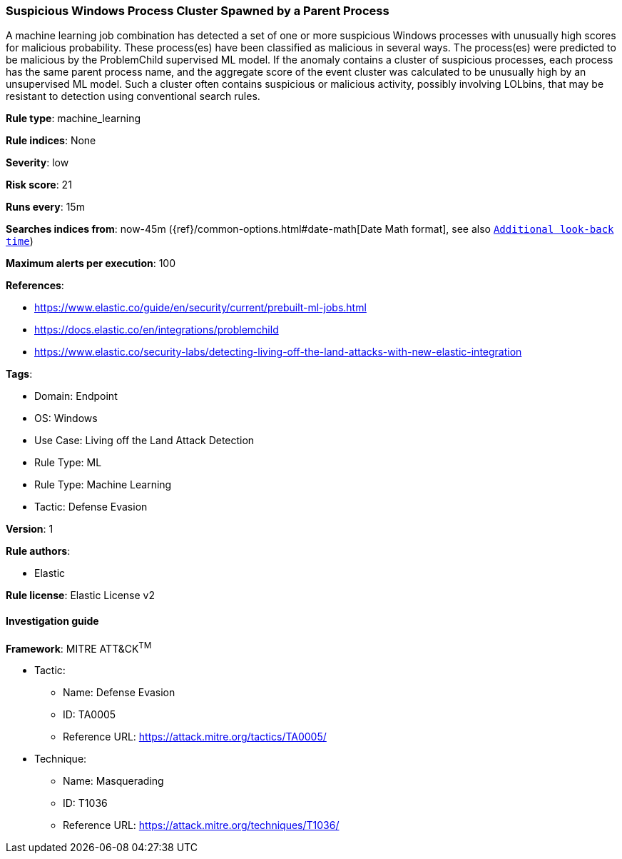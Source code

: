 [[prebuilt-rule-8-9-10-suspicious-windows-process-cluster-spawned-by-a-parent-process]]
=== Suspicious Windows Process Cluster Spawned by a Parent Process

A machine learning job combination has detected a set of one or more suspicious Windows processes with unusually high scores for malicious probability. These process(es) have been classified as malicious in several ways. The process(es) were predicted to be malicious by the ProblemChild supervised ML model. If the anomaly contains a cluster of suspicious processes, each process has the same parent process name, and the aggregate score of the event cluster was calculated to be unusually high by an unsupervised ML model. Such a cluster often contains suspicious or malicious activity, possibly involving LOLbins, that may be resistant to detection using conventional search rules.

*Rule type*: machine_learning

*Rule indices*: None

*Severity*: low

*Risk score*: 21

*Runs every*: 15m

*Searches indices from*: now-45m ({ref}/common-options.html#date-math[Date Math format], see also <<rule-schedule, `Additional look-back time`>>)

*Maximum alerts per execution*: 100

*References*: 

* https://www.elastic.co/guide/en/security/current/prebuilt-ml-jobs.html
* https://docs.elastic.co/en/integrations/problemchild
* https://www.elastic.co/security-labs/detecting-living-off-the-land-attacks-with-new-elastic-integration

*Tags*: 

* Domain: Endpoint
* OS: Windows
* Use Case: Living off the Land Attack Detection
* Rule Type: ML
* Rule Type: Machine Learning
* Tactic: Defense Evasion

*Version*: 1

*Rule authors*: 

* Elastic

*Rule license*: Elastic License v2


==== Investigation guide


[source, markdown]
----------------------------------

----------------------------------

*Framework*: MITRE ATT&CK^TM^

* Tactic:
** Name: Defense Evasion
** ID: TA0005
** Reference URL: https://attack.mitre.org/tactics/TA0005/
* Technique:
** Name: Masquerading
** ID: T1036
** Reference URL: https://attack.mitre.org/techniques/T1036/
